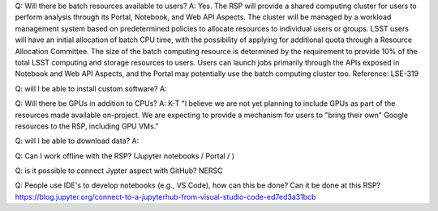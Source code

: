 Q: Will there be batch resources available to users?
A: Yes. The RSP will provide a shared computing cluster for users to perform analysis through its Portal, Notebook, and Web API Aspects. The cluster will be managed by a workload management system based on predetermined policies to allocate resources to individual users or groups. LSST users will have an initial allocation of batch CPU time, with the possibility of applying for additional quota through a Resource Allocation Committee. The size of the batch computing resource is determined by the requirement to provide 10% of the total LSST computing and storage resources to users. Users can launch jobs primarily through the APIs exposed in Notebook and Web API Aspects, and the Portal may potentially use the batch computing cluster too. 
Reference: LSE-319 

Q: will I be able to install custom software?
A: 

Q: Will there be GPUs in addition to CPUs?
A: K-T "I believe we are not yet planning to include GPUs as part of the resources made available on-project.  We are expecting to provide a mechanism for users to "bring their own" Google resources to the RSP, including GPU VMs."

Q: will I be able to download data?
A:

Q: Can I work offline with the RSP? (Jupyter notebooks / Portal / )

Q: is it possible to connect Jypter aspect with GitHub? 
NERSC

Q: People use IDE's to develop notebooks (e.g., VS Code), how can this be done? Can it be done at this RSP? 
https://blog.jupyter.org/connect-to-a-jupyterhub-from-visual-studio-code-ed7ed3a31bcb 
